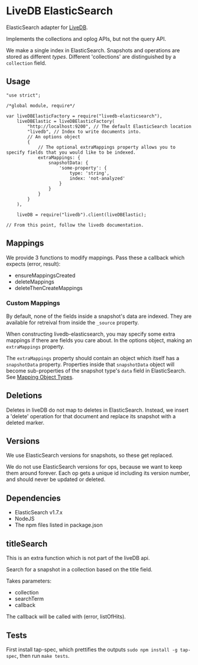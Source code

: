 * LiveDB ElasticSearch
ElasticSearch adapter for [[https://github.com/share/livedb][LiveDB]].

Implements the collections and oplog APIs, but not the query API.

We make a single index in ElasticSearch. Snapshots and operations are stored as different /types/. Different 'collections' are distinguished by a =collection= field.

** Usage
#+BEGIN_SRC js2
  "use strict";

  /*global module, require*/

  var liveDBElasticFactory = require("livedb-elasticsearch"),
      liveDBElastic = liveDBElasticFactory(
          "http://localhost:9200", // The default ElasticSearch location
          "livedb", // Index to write documents into.
          // An options object
          {
              // The optional extraMappings property allows you to specify fields that you would like to be indexed.
              extraMappings: {
                  snapshotData: {
                      'some-property': {
                          type: 'string',
                          index: 'not-analyzed'
                      }
                  }
              }
          }
      ),

      liveDB = require("livedb").client(liveDBElastic);

  // From this point, follow the livedb documentation.
#+END_SRC

** Mappings
We provide 3 functions to modify mappings. Pass these a callback which expects (error, result):
 + ensureMappingsCreated
 + deleteMappings
 + deleteThenCreateMappings

*** Custom Mappings
By default, none of the fields inside a snapshot's data are indexed. They are available for retreival from inside the =_source= property.

When constructing livedb-elasticsearch, you may specify some extra mappings if there are fields you care about. In the options object, making an =extraMappings= property.

The =extraMappings= property should contain an object which itself has a =snapshotData= property. Properties inside that =snapshotData= object will become sub-properties of the snapshot type's =data= field in ElasticSearch. See [[https://www.elastic.co/guide/en/elasticsearch/reference/current/mapping-object-type.html][Mapping Object Types]].

** Deletions
Deletes in liveDB do not map to deletes in ElasticSearch. Instead, we insert a 'delete' operation for that document and replace its snapshot with a deleted marker.

** Versions
We use ElasticSearch versions for snapshots, so these get replaced.

We do not use ElasticSearch versions for ops, because we want to keep them around forever. Each op gets a unique id including its version number, and should never be updated or deleted.

** Dependencies
 + ElasticSearch v1.7.x
 + NodeJS
 + The npm files listed in package.json

** titleSearch
This is an extra function which is not part of the liveDB api.

Search for a snapshot in a collection based on the title field.

Takes parameters:
 + collection
 + searchTerm
 + callback

The callback will be called with (error, listOfHits).

** Tests
First install tap-spec, which prettifies the outputs =sudo npm install -g tap-spec=, then run =make tests=.
